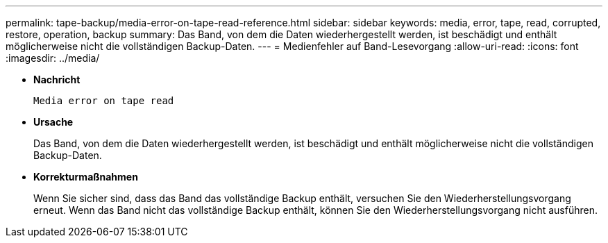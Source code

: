 ---
permalink: tape-backup/media-error-on-tape-read-reference.html 
sidebar: sidebar 
keywords: media, error, tape, read, corrupted, restore, operation, backup 
summary: Das Band, von dem die Daten wiederhergestellt werden, ist beschädigt und enthält möglicherweise nicht die vollständigen Backup-Daten. 
---
= Medienfehler auf Band-Lesevorgang
:allow-uri-read: 
:icons: font
:imagesdir: ../media/


* *Nachricht*
+
`Media error on tape read`

* *Ursache*
+
Das Band, von dem die Daten wiederhergestellt werden, ist beschädigt und enthält möglicherweise nicht die vollständigen Backup-Daten.

* *Korrekturmaßnahmen*
+
Wenn Sie sicher sind, dass das Band das vollständige Backup enthält, versuchen Sie den Wiederherstellungsvorgang erneut. Wenn das Band nicht das vollständige Backup enthält, können Sie den Wiederherstellungsvorgang nicht ausführen.


